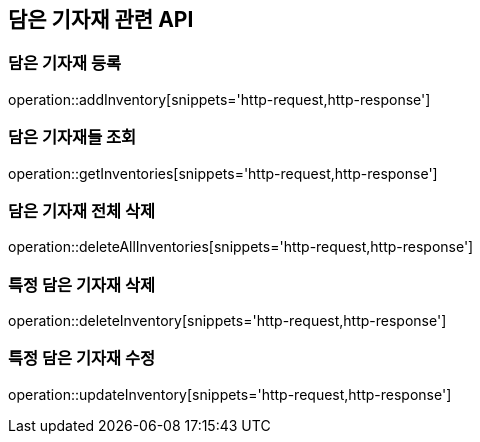 == 담은 기자재 관련 API

=== 담은 기자재 등록

operation::addInventory[snippets='http-request,http-response']

=== 담은 기자재들 조회

operation::getInventories[snippets='http-request,http-response']

=== 담은 기자재 전체 삭제

operation::deleteAllInventories[snippets='http-request,http-response']

=== 특정 담은 기자재 삭제

operation::deleteInventory[snippets='http-request,http-response']

=== 특정 담은 기자재 수정

operation::updateInventory[snippets='http-request,http-response']